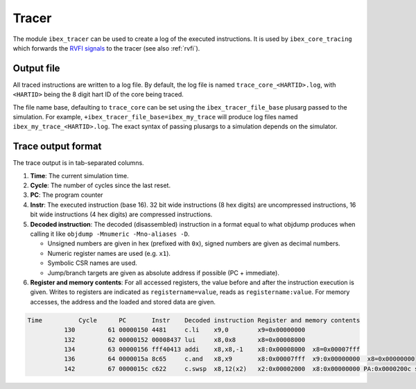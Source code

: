 .. _tracer:

Tracer
======

The module ``ibex_tracer`` can be used to create a log of the executed instructions.
It is used by ``ibex_core_tracing`` which forwards the `RVFI signals <https://github.com/SymbioticEDA/riscv-formal/blob/master/docs/rvfi.md>`_ to the tracer (see also :ref:`rvfi`).

Output file
-----------

All traced instructions are written to a log file.
By default, the log file is named ``trace_core_<HARTID>.log``, with ``<HARTID>`` being the 8 digit hart ID of the core being traced.

The file name base, defaulting to ``trace_core`` can be set using the ``ibex_tracer_file_base`` plusarg passed to the simulation.
For example, ``+ibex_tracer_file_base=ibex_my_trace`` will produce log files named ``ibex_my_trace_<HARTID>.log``.
The exact syntax of passing plusargs to a simulation depends on the simulator.

Trace output format
-------------------

The trace output is in tab-separated columns.

1. **Time**: The current simulation time.
2. **Cycle**: The number of cycles since the last reset.
3. **PC**: The program counter
4. **Instr**: The executed instruction (base 16).
   32 bit wide instructions (8 hex digits) are uncompressed instructions, 16 bit wide instructions (4 hex digits) are compressed instructions.
5. **Decoded instruction**:
   The decoded (disassembled) instruction in a format equal to what objdump produces when calling it like ``objdump -Mnumeric -Mno-aliases -D``.

   - Unsigned numbers are given in hex (prefixed with ``0x``), signed numbers are given as decimal numbers.
   - Numeric register names are used (e.g. ``x1``).
   - Symbolic CSR names are used.
   - Jump/branch targets are given as absolute address if possible (PC + immediate).

6. **Register and memory contents**: For all accessed registers, the value before and after the instruction execution is given. Writes to registers are indicated as ``registername=value``, reads as ``registername:value``. For memory accesses, the address and the loaded and stored data are given.

.. code-block:: text

  Time          Cycle      PC       Instr    Decoded instruction Register and memory contents
            130         61 00000150 4481     c.li    x9,0        x9=0x00000000
            132         62 00000152 00008437 lui     x8,0x8      x8=0x00008000
            134         63 00000156 fff40413 addi    x8,x8,-1    x8:0x00008000  x8=0x00007fff
            136         64 0000015a 8c65     c.and   x8,x9       x8:0x00007fff  x9:0x00000000  x8=0x00000000
            142         67 0000015c c622     c.swsp  x8,12(x2)   x2:0x00002000  x8:0x00000000 PA:0x0000200c store:0x00000000  load:0xffffffff
